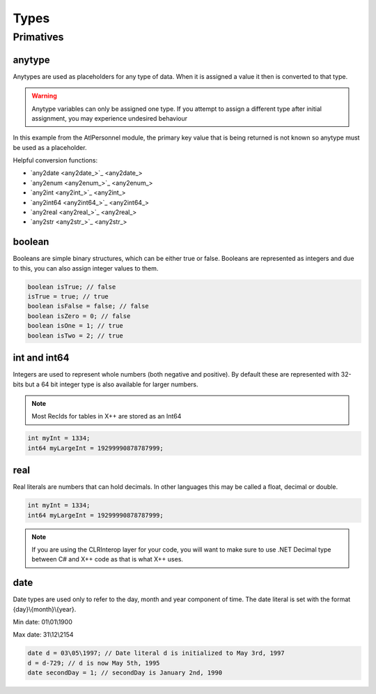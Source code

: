 Types
=====

.. _primatives:

Primatives
------------

.. seealso::
   For more information about the primitive types see the `Official AX docs <https://learn.microsoft.com/en-us/dynamics365/fin-ops-core/dev-itpro/dev-ref/xpp-data-primitive>`_

anytype
+++++++

Anytypes are used as placeholders for any type of data. When it is assigned a value it then is converted to that type.

.. code-block:: X++
   :caption: Example of automatic type assignment

    anytype placeholder;
    placeholder = "this is a str"; // Automatically assigns a str literal.
    placeholder = 0; // Runtime Error! -- this is not allowed since it is now assigned to a str

.. warning::
   Anytype variables can only be assigned one type. If you attempt to assign a different type after initial assignment, you may experience undesired behaviour

In this example from the AtlPersonnel module, the primary key value that is being returned is not known so anytype must be used as a placeholder.

.. code-block:: X++
   :caption: Example of using anytype as a placeholder

   [SysGeneratedCode('ATLGenerator', '1.0.0.0')]
	protected final Common getRecordByPrimaryKey(anytype _primarykeyValue)
    {
        HcmGoalTemplate hcmGoalTemplate;

        select firstonly hcmGoalTemplate where hcmGoalTemplate.RecId == _primarykeyValue;

        return hcmGoalTemplate;
    }

Helpful conversion functions:

* `any2date <any2date_>`_
* `any2enum <any2enum_>`_
* `any2int <any2int_>`_
* `any2int64 <any2int64_>`_
* `any2real <any2real_>`_
* `any2str <any2str_>`_

boolean
+++++++
Booleans are simple binary structures, which can be either true or false. Booleans are represented as integers and due to this, you can also assign integer values to them.

.. code-block:: X++

    boolean isTrue; // false
    isTrue = true; // true
    boolean isFalse = false; // false
    boolean isZero = 0; // false
    boolean isOne = 1; // true
    boolean isTwo = 2; // true

int and int64
+++++++++++++
Integers are used to represent whole numbers (both negative and positive). By default these are represented with 32-bits but a 64 bit integer type is also available for larger numbers. 

.. note ::
   Most RecIds for tables in X++ are stored as an Int64

.. code-block:: X++

    int myInt = 1334;
    int64 myLargeInt = 19299990878787999;

real
++++
Real literals are numbers that can hold decimals. In other languages this may be called a float, decimal or double.

.. code-block:: X++

    int myInt = 1334;
    int64 myLargeInt = 19299990878787999;

.. note ::
   If you are using the CLRInterop layer for your code, you will want to make sure to use .NET Decimal type between C# and X++ code as that is what X++ uses.

date
++++
Date types are used only to refer to the day, month and year component of time. The date literal is set with the format {day}\\{month}\\{year}. 

Min date: 01\\01\\1900

Max date: 31\\12\\2154

.. code-block:: X++

    date d = 03\05\1997; // Date literal d is initialized to May 3rd, 1997
    d = d-729; // d is now May 5th, 1995
    date secondDay = 1; // secondDay is January 2nd, 1990

